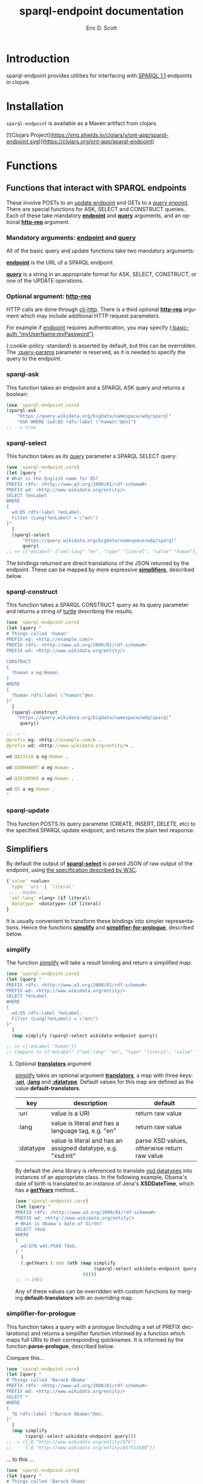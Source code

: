 #+TITLE: sparql-endpoint documentation
#+AUTHOR: Eric D. Scott
#+LANGUAGE: en
* Introduction
sparql-endpoint provides utilities for interfacing with [[https://www.w3.org/TR/sparql11-query/][SPARQL 1.1]]
endpoints in clojure.


* Installation
=sparql-endpoint= is available as a Maven artifact from clojars. 

[![Clojars Project](https://img.shields.io/clojars/v/ont-app/sparql-endpoint.svg)](https://clojars.org/ont-app/sparql-endpoint)


* Functions
** Functions that interact with SPARQL endpoints

These involve POSTs to an [[https://www.w3.org/TR/sparql11-update/][update endpoint]] and GETs to a [[https://www.w3.org/TR/sparql11-query/][query
enpoint]]. There are special functions for ASK, SELECT and CONSTRUCT
queries. Each of these take mandatory _*endpoint*_ and _*query*_
arguments, and an optional _*http-req*_ argument.


*** Mandatory arguments: _endpoint_ and _query_
All of the basic query and update functions take two mandatory arguments: 

_*endpoint*_ is the URL of a SPARQL endpoint

_*query*_ is a string in an appropriate format for ASK, SELECT,
CONSTRUCT, or one of the UPDATE operations.

*** Optional argument: _http-req_

HTTP calls are done through [[https://github.com/dakrone/clj-http][clj-http]]. There is a third optional
_*http-req*_ argument which may include additional HTTP request
parameters.

For example if _endpoint_ requires authentication, you may specify
_{:basic-auth "myUserName:myPassword"}_

{:cookie-policy :standard} is asserted by default, but this can
be overridden. The _:query-params_ parameter is reserved, as it is
needed to specify the query to the endpoint.

*** sparql-ask 

This function takes an endpoint and a SPARQL ASK query and returns a boolean:

#+BEGIN_SRC clojure
(use 'sparql-endpoint.core)
(sparql-ask 
    "https://query.wikidata.org/bigdata/namespace/wdq/sparql"
    "ASK WHERE {wd:Q5 rdfs:label \"human\"@en}")
;; --> true
#+END_SRC

*** sparql-select

This function takes as its _query_ parameter a SPARQL SELECT query:

#+BEGIN_SRC clojure
(use 'sparql-endpoint.core)
(let [query "
# What is the English name for Q5?
PREFIX rdfs: <http://www.w3.org/2000/01/rdf-schema#>
PREFIX wd: <http://www.wikidata.org/entity/>
SELECT ?enLabel
WHERE
{
  wd:Q5 rdfs:label ?enLabel.
  Filter (Lang(?enLabel) = \"en\")
}"
  ]
  (sparql-select 
      "https://query.wikidata.org/bigdata/namespace/wdq/sparql"
      query)
;; => [{"enLabel" {"xml:lang" "en", "type" "literal", "value" "human"}}]
#+END_SRC

The bindings returned are direct translations of the JSON returned by
the endpoint. These can be mapped by more expressive _*simplifiers*_,
described below.

*** sparql-construct

This function takes a SPARQL CONSTRUCT query as its query parameter
and returns a string of [[https://www.w3.org/TR/turtle/][turtle]] describing the results.

#+BEGIN_SRC clojure
(use 'sparql-endpoint.core)
(let [query "
# Things called 'human'
PREFIX eg: <http://example.com/>
PREFIX rdfs: <http://www.w3.org/2000/01/rdf-schema#>
PREFIX wd: <http://www.wikidata.org/entity/>

CONSTRUCT
{
  ?human a eg:Human.
}
WHERE
{
  ?human rdfs:label \"human\"@en.
}"
  ]
  (sparql-construct       
    "https://query.wikidata.org/bigdata/namespace/wdq/sparql"
     query))

;; -> "
@prefix eg: <http://example.com/> .
@prefix wd: <http://www.wikidata.org/entity/> .

wd:Q823310 a eg:Human .

wd:Q20094897 a eg:Human .

wd:Q26190966 a eg:Human .

wd:Q5 a eg:Human .
"
#+END_SRC

*** sparql-update 

This function POSTS its query parameter (CREATE, INSERT, DELETE, etc)
to the specified SPARQL update endpoint, and returns the plain text
response.

** Simplifiers

By default the output of _*sparql-select*_ is parsed JSON of raw
output of the endpoint, using [[https://www.w3.org/TR/sparql11-results-json/][the specification described by W3C]]. 


#+BEGIN_SRC clojure
{'value' <value>
 'type' 'uri' | 'literal'
 ;;...maybe...
 'xml:lang' <lang> (if literal)
 'datatype' <datatype> (if literal)
}
#+END_SRC

It is usually convenient to transform these bindings into simpler
representations. Hence the functions _*simplify*_ and
_*simplifier-for-prologue*_, described below.

*** simplify
The function _simplify_ will take a result binding and return a simplified map:

#+BEGIN_SRC clojure
(use 'sparql-endpoint.core)
(let [query "
PREFIX rdfs: <http://www.w3.org/2000/01/rdf-schema#>
PREFIX wd: <http://www.wikidata.org/entity/>
SELECT ?enLabel
WHERE
{
  wd:Q5 rdfs:label ?enLabel.
  Filter (Lang(?enLabel) = \"en\")
}"
  ]
  (map simplify (sparql-select wikidata-endpoint query))

;; => ({:enLabel "human"})
;; Compare to [{"enLabel" {"xml:lang" "en", "type" "literal", "value" "human"}}]
#+END_SRC

**** Optional _*translators*_ argument
_simplify_ takes an optional argument _*translators*_, a map with three
keys: _*:uri*_, _*:lang*_ and _*:datatype*_. Default values for this map are
defined as the value *default-translators*.

 | key       | description                                                   | default                                      |
 |-----------+---------------------------------------------------------------+----------------------------------------------|
 | :uri      | value is a URI                                                | return raw value                             |
 | :lang     | value is literal and has a language tag, e.g. "en"            | return raw value                             |
 | :datatype | value is literal and has an assigned datatype, e.g. "xsd:int" | parse XSD values, otherwise return raw value |


By default the Jena library is referenced to translate [[https://www.w3.org/TR/xmlschema11-2/][xsd datatypes]]
into instances of an appropriate class. In the following example,
Obama's date of birth is translated to an instance of Jena's
*XSDDateTime*, which has a _*getYears*_ method...

#+BEGIN_SRC clojure
(use 'sparql-endpoint.core)
(let [query "
PREFIX rdfs: <http://www.w3.org/2000/01/rdf-schema#>
PREFIX wd: <http://www.wikidata.org/entity/>
# What is Obama's date of birth?
SELECT ?dob
WHERE 
{
  wd:Q76 wdt:P569 ?dob.
} "
  ]
  (.getYears (:dob (nth (map simplify 
                             (sparql-select wikidata-endpoint query))
                         0))))
;; -> 1961

#+END_SRC

Any of these values can be overridden with custom functions by
merging *default-translators* with an overriding map.

*** simplifier-for-prologue

This function takes a query with a prologue (Including a set of PREFIX
declarations) and returns a simplifier function informed by a function
which maps full URIs to their corresponding quicknames. It is informed
by the function *parse-prologue*, described below.

Compare this...
#+BEGIN_SRC clojure
(use 'sparql-endpoint.core)
(let [query "
# Things called 'Barack Obama'
PREFIX rdfs: <http://www.w3.org/2000/01/rdf-schema#>
PREFIX wd: <http://www.wikidata.org/entity/>
SELECT *
WHERE
{
  ?Q rdfs:label \"Barack Obama\"@en.
}"
  ]
  (map simplify
       (sparql-select wikidata-endpoint query)))
;; -> ({:Q "http://www.wikidata.org/entity/Q76"} 
;;     {:Q "http://www.wikidata.org/entity/Q47513588"}) 

#+END_SRC

... to this ...

#+BEGIN_SRC clojure
(use 'sparql-endpoint.core)
(let [query "
# Things called 'Barack Obama'
PREFIX rdfs: <http://www.w3.org/2000/01/rdf-schema#>
PREFIX wd: <http://www.wikidata.org/entity/>
SELECT *
WHERE
{
  ?Q rdfs:label \"Barack Obama\"@en.
}"
  ]
  (map (simplifier-for-prologue query)
       (sparql-select wikidata-endpoint query)))

;; => ({:Q "wd:Q76"} {:Q "wd:Q47513588"}) 

#+END_SRC

** parse-prologue
This function takes a SPARQL query and returns a vector with three values:
_*base*_, _*uri-to-quickname*_, _*quickname-to-uri*_. 

| name             | description                                | 
|------------------+--------------------------------------------+
| base             | The base URI used to resolve relative URIs | 
| uri-to-quickname | fn[uri] -> corresponding quickname         | 
| quickname-to-uri | fn[quickname] -> corresponding full URI    | 

Given a string for which there is no prefix declaration in the query,
these last two functions will return their argument unchanged.
